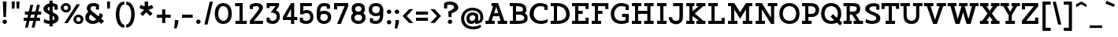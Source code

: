 SplineFontDB: 3.0
FontName: Agypta
FullName: Agypta
FamilyName: Agypta
Weight: Regular
Copyright: Created by Guillaume Ayoub with FontForge 2.0 (http://fontforge.sf.net)
UComments: "2013-7-28: Created." 
Version: 001.000
ItalicAngle: 0
UnderlinePosition: -100
UnderlineWidth: 50
Ascent: 750
Descent: 250
LayerCount: 2
Layer: 0 0 "Arri+AOgA-re"  1
Layer: 1 0 "Avant"  0
XUID: [1021 779 1303216649 2718556]
FSType: 8
OS2Version: 0
OS2_WeightWidthSlopeOnly: 0
OS2_UseTypoMetrics: 1
CreationTime: 1375026792
ModificationTime: 1409393374
PfmFamily: 17
TTFWeight: 500
TTFWidth: 5
LineGap: 90
VLineGap: 0
OS2TypoAscent: 0
OS2TypoAOffset: 1
OS2TypoDescent: 0
OS2TypoDOffset: 1
OS2TypoLinegap: 90
OS2WinAscent: 0
OS2WinAOffset: 1
OS2WinDescent: 0
OS2WinDOffset: 1
HheadAscent: 0
HheadAOffset: 1
HheadDescent: 0
HheadDOffset: 1
OS2Vendor: 'PfEd'
Lookup: 258 0 0 "kerning"  {"kerning" [150,20,0] } ['kern' ('DFLT' <'dflt' > 'latn' <'dflt' > ) ]
MarkAttachClasses: 1
DEI: 91125
KernClass2: 14 14 "kerning" 
 18 A L R comma period
 3 D O
 5 F P T
 3 H M
 3 N U
 37 V W Y quotesingle quotedbl quoteright
 5 a l u
 9 b e o p S
 3 d i
 1 f
 5 h m n
 1 q
 7 r v w y
 16 A J comma period
 7 C G O Q
 1 T
 37 V W Y quotesingle quotedbl quoteright
 1 a
 1 b
 11 c d e g o q
 9 h k l M N
 1 i
 5 m n r
 1 t
 1 u
 5 v w y
 0 {} 0 {} 0 {} 0 {} 0 {} 0 {} 0 {} 0 {} 0 {} 0 {} 0 {} 0 {} 0 {} 0 {} 0 {} 0 {} -40 {} -80 {} -90 {} 0 {} -20 {} 0 {} 0 {} 0 {} 0 {} -40 {} -80 {} -100 {} 0 {} -20 {} 20 {} 0 {} -20 {} 0 {} 0 {} 20 {} -40 {} -20 {} 0 {} 0 {} 0 {} 0 {} 0 {} -110 {} -10 {} 0 {} 0 {} -30 {} 0 {} -60 {} 0 {} 0 {} 0 {} 0 {} 0 {} 0 {} 0 {} 0 {} -20 {} 0 {} 0 {} 0 {} 0 {} -20 {} 0 {} 0 {} 0 {} -20 {} -40 {} -40 {} 0 {} -40 {} -20 {} 0 {} 0 {} -50 {} 0 {} -50 {} 0 {} -10 {} -20 {} 0 {} -40 {} -40 {} 0 {} -100 {} -50 {} 0 {} 0 {} -60 {} 0 {} -70 {} 0 {} 0 {} -40 {} 0 {} -80 {} -40 {} 0 {} 0 {} -20 {} -40 {} -40 {} 0 {} -30 {} 0 {} 0 {} 0 {} -10 {} -30 {} -40 {} -60 {} 0 {} 0 {} 0 {} -20 {} -40 {} 0 {} -20 {} 20 {} -20 {} -20 {} -10 {} 0 {} 0 {} -10 {} 0 {} 0 {} -30 {} -40 {} -70 {} 0 {} -30 {} -20 {} 0 {} 0 {} -10 {} -30 {} -50 {} -70 {} 0 {} 0 {} -30 {} 20 {} 20 {} 0 {} 30 {} 0 {} 0 {} 0 {} -20 {} 0 {} 0 {} 0 {} 0 {} 0 {} -20 {} -80 {} -50 {} 0 {} -20 {} -20 {} 0 {} -10 {} -10 {} -30 {} -80 {} -50 {} 0 {} 0 {} -20 {} -50 {} -80 {} -40 {} -40 {} -20 {} -60 {} -40 {} -40 {} -50 {} -70 {} -40 {} 0 {} -100 {} 0 {} 0 {} 0 {} 0 {} 0 {} -10 {} -30 {} 0 {} 0 {} 0 {} 0 {} 0 {}
LangName: 1033 
Encoding: UnicodeFull
UnicodeInterp: none
NameList: Adobe Glyph List
DisplaySize: -36
AntiAlias: 1
FitToEm: 1
WinInfo: 36 6 18
BeginPrivate: 1
BlueValues 41 [-210 -200 -10 0 500 510 650 660 700 710]
EndPrivate
BeginChars: 1114112 99

StartChar: H
Encoding: 72 72 0
Width: 790
VWidth: 0
Flags: W
HStem: 0 100<50 150 250 350 440 540 640 740> 300 100<250 540> 550 100<50 150 250 350 440 540 640 740>
VStem: 50 300<0 100 550 650> 150 100<100 300 400 550> 440 300<0 100 550 650> 540 100<100 300 400 550>
LayerCount: 2
Fore
SplineSet
50 650 m 25xf0
 350 650 l 25
 350 550 l 25xf0
 250 550 l 25
 250 400 l 25
 540 400 l 25
 540 550 l 25xea
 440 550 l 25
 440 650 l 25
 740 650 l 25
 740 550 l 25xe4
 640 550 l 25
 640 100 l 25xe2
 740 100 l 25
 740 0 l 25
 440 0 l 25
 440 100 l 25xe4
 540 100 l 25
 540 300 l 25
 250 300 l 25
 250 100 l 25xea
 350 100 l 25
 350 0 l 25
 50 0 l 25
 50 100 l 25xf0
 150 100 l 25
 150 550 l 25xe8
 50 550 l 25
 50 650 l 25xf0
EndSplineSet
EndChar

StartChar: I
Encoding: 73 73 1
Width: 400
VWidth: 0
Flags: W
HStem: 0 100<50 150 250 350> 550 100<50 150 250 350>
VStem: 50 300<0 100 550 650>
LayerCount: 2
Fore
SplineSet
250 100 m 25
 350 100 l 25
 350 0 l 25
 50 0 l 25
 50 100 l 25
 150 100 l 25
 150 550 l 25
 50 550 l 25
 50 650 l 25
 350 650 l 25
 350 550 l 25
 250 550 l 25
 250 100 l 25
EndSplineSet
EndChar

StartChar: L
Encoding: 76 76 2
Width: 620
VWidth: 0
Flags: W
HStem: 0 100<50 150 250 470> 550 100<50 150 250 350>
VStem: 150 100<100 550> 470 100<100 190>
LayerCount: 2
Fore
SplineSet
470 190 m 1
 570 190 l 9
 570 0 l 25
 50 0 l 25
 50 100 l 25
 150 100 l 25
 150 550 l 25
 50 550 l 25
 50 650 l 25
 350 650 l 25
 350 550 l 25
 250 550 l 25
 250 100 l 17
 470 100 l 1
 470 190 l 1
EndSplineSet
EndChar

StartChar: E
Encoding: 69 69 3
Width: 630
VWidth: 0
Flags: W
HStem: 0 100<50 150 250 480> 300 100<250 390> 550 100<50 150 250 480>
VStem: 150 100<100 300 400 550> 480 100<100 190 460 550>
LayerCount: 2
Fore
SplineSet
50 650 m 1
 580 650 l 1
 580 460 l 1
 480 460 l 1
 480 550 l 1
 250 550 l 1
 250 400 l 1
 390 400 l 5
 390 300 l 1
 250 300 l 1
 250 100 l 1
 480 100 l 1
 480 190 l 1
 580 190 l 1
 580 0 l 1
 50 0 l 1
 50 100 l 1
 150 100 l 1
 150 550 l 1
 50 550 l 1
 50 650 l 1
EndSplineSet
EndChar

StartChar: F
Encoding: 70 70 4
Width: 630
VWidth: 0
Flags: W
HStem: 0 100<50 150 250 350> 300 100<250 390> 550 100<50 150 250 480>
VStem: 150 100<100 300 400 550> 480 100<458 550>
LayerCount: 2
Fore
SplineSet
350 0 m 1
 50 0 l 1
 50 100 l 1
 150 100 l 1
 150 550 l 1
 50 550 l 1
 50 650 l 1
 580 648 l 1
 580 458 l 1
 480 458 l 1
 480 550 l 5
 250 550 l 1
 250 400 l 1
 390 400 l 1
 390 300 l 1
 250 300 l 1
 250 100 l 1
 350 100 l 1
 350 0 l 1
EndSplineSet
EndChar

StartChar: J
Encoding: 74 74 5
Width: 520
VWidth: 0
Flags: W
HStem: -10 110<165.756 327.276> 550 100<159 360>
VStem: 20 110<138.167 210> 360 110<131.244 550>
LayerCount: 2
Fore
SplineSet
470 200 m 18
 470 66.001 360 -10 250 -10 c 3
 168.416 -10 20 38 20 210 c 9
 130 210 l 17
 130 104 211 100 250 100 c 3
 313 100 360 124 360 200 c 10
 360 550 l 25
 159 550 l 25
 159 650 l 25
 470 650 l 25
 470 200 l 18
EndSplineSet
EndChar

StartChar: a
Encoding: 97 97 6
Width: 595
VWidth: 0
Flags: W
HStem: -10 95<150.335 286.668> 0 100<465 565> 420 90<175.34 342.789>
VStem: 40 100<96.2677 168.204> 60 100<320 401.413> 370 95<139.628 250 334.688 394.66>
LayerCount: 2
Fore
SplineSet
370 250 m 21xb4
 286 204 140 196.008 140 136 c 7
 140 111.917 159.943 85 195 85 c 7
 262.357 85 343 131 370 155 c 13
 370 250 l 21xb4
60 320 m 29xac
 60 422 l 22
 60 476 174.783 510 260 510 c 31
 359.066 510 465 494 465 360 c 14
 465 100 l 29
 565 100 l 29
 565 0 l 29
 370 0 l 29x6c
 370 50 l 21
 269 -9 231.074 -10 170 -10 c 7
 98.9932 -10 40 48.2002 40 130 c 7xb4
 40 294 370 299 370 360 c 7
 370 398 308.867 420 260 420 c 23
 212.051 420 160 397.047 160 382 c 14
 160 320 l 29
 60 320 l 29xac
EndSplineSet
EndChar

StartChar: dotlessi
Encoding: 305 305 7
Width: 380
VWidth: 0
Flags: W
HStem: 0 100<50 150 250 350> 400 100<50 150>
VStem: 150 100<100 400>
LayerCount: 2
Fore
SplineSet
250 100 m 25
 350 100 l 25
 350 0 l 25
 50 0 l 25
 50 100 l 25
 150 100 l 25
 150 400 l 25
 50 400 l 25
 50 500 l 25
 250 500 l 25
 250 100 l 25
EndSplineSet
EndChar

StartChar: uni0237
Encoding: 567 567 8
Width: 300
VWidth: 0
Flags: W
HStem: -210 100<-10 110.538> 400 100<50 150>
VStem: 150 100<-73.5952 400>
LayerCount: 2
Fore
SplineSet
250 0 m 18
 250 -146 228.008 -210 -24 -210 c 4
 -10 -110 l 0
 126 -110 150 -80 150 0 c 10
 150 400 l 25
 50 400 l 25
 50 500 l 25
 250 500 l 25
 250 0 l 18
EndSplineSet
EndChar

StartChar: l
Encoding: 108 108 9
Width: 380
VWidth: 0
Flags: W
HStem: 0 100<50 150 250 350> 600 100<50 150>
VStem: 150 100<100 600>
LayerCount: 2
Fore
SplineSet
250 100 m 25
 350 100 l 25
 350 0 l 25
 50 0 l 25
 50 100 l 25
 150 100 l 25
 150 600 l 25
 50 600 l 25
 50 700 l 25
 250 700 l 25
 250 100 l 25
EndSplineSet
EndChar

StartChar: p
Encoding: 112 112 10
Width: 650
VWidth: 0
Flags: W
HStem: -200 100<40 140 240 340> -10 100<278.832 453.612> 400 100<40 140> 410 100<323.166 453.352>
VStem: 140 100<-100 30 118.215 325.924> 500 110<144.713 355.287>
LayerCount: 2
Fore
SplineSet
240 130 m 5xdc
 240 130 297.824 90 400 90 c 7
 473.585 90 500 176.415 500 250 c 31
 500 323.585 473.585 410 400 410 c 31
 311.753 410 240 330 240 250 c 6
 240 130 l 5xdc
240 30 m 5
 240 -100 l 13
 340 -100 l 29
 340 -200 l 29
 40 -200 l 29
 40 -100 l 29
 140 -100 l 29
 140 400 l 29
 40 400 l 29
 40 500 l 29
 240 500 l 21
 240 400 l 5xec
 256 458 331.031 510 410 510 c 7
 550.014 510 610 377.93 610 250 c 31
 610 122.07 552.014 -10 410 -10 c 7
 299.927 -10 240 30 240 30 c 5
EndSplineSet
EndChar

StartChar: period
Encoding: 46 46 11
Width: 240
VWidth: 0
Flags: W
HStem: 0 140<69.3479 170.652>
VStem: 50 140<19.3479 120.652>
LayerCount: 2
Fore
SplineSet
120 140 m 31
 158.608 140 190 108.608 190 70 c 31
 190 31.3916 158.608 0 120 0 c 31
 81.3916 0 50 31.3916 50 70 c 31
 50 108.608 81.3916 140 120 140 c 31
EndSplineSet
EndChar

StartChar: i
Encoding: 105 105 12
Width: 380
VWidth: 0
Flags: W
HStem: 0 100<50 150 250 350> 400 100<50 150> 580 140<129.348 230.652>
VStem: 110 140<599.348 700.652> 150 100<100 400>
LayerCount: 2
Fore
Refer: 11 46 N 1 0 0 1 60 580 2
Refer: 7 305 N 1 0 0 1 0 0 3
EndChar

StartChar: j
Encoding: 106 106 13
Width: 300
VWidth: 0
HStem: -210 100<-10 110.538> 400 100<50 150> 580 140<129.348 230.652>
VStem: 110 140<599.348 700.652> 150 100<-73.5952 400>
LayerCount: 2
Fore
Refer: 11 46 S 1 0 0 1 60 580 2
Refer: 8 567 N 1 0 0 1 0 0 3
EndChar

StartChar: b
Encoding: 98 98 14
Width: 620
VWidth: 0
Flags: W
HStem: -10 100<212.135 421.603> 410 100<293.166 423.352> 600 100<10 110>
VStem: 110 100<102.78 325.924 400 600> 470 110<140.805 355.287>
LayerCount: 2
Fore
SplineSet
210 110 m 1
 210 110 247.824 90 350 90 c 3
 455.005 90 470 172 470 250 c 27
 470 323.585 443.585 410 370 410 c 27
 281.753 410 210 330 210 250 c 2
 210 110 l 1
110 40 m 9
 110 600 l 25
 10 600 l 25
 10 700 l 25
 210 700 l 17
 210 400 l 1
 226 458 301.031 510 380 510 c 3
 520.014 510 580 377.93 580 250 c 27
 580 114.619 531.276 -10 350 -10 c 3
 213.875 -10 110 40 110 40 c 9
EndSplineSet
EndChar

StartChar: o
Encoding: 111 111 15
Width: 580
VWidth: 0
Flags: W
HStem: -10 100<213.153 368.067> 410 100<211.267 372.014>
VStem: 30 110<167.489 335.764> 440 110<165.85 338.766>
LayerCount: 2
Fore
SplineSet
290 410 m 3
 191.816 410 140 335.533 140 250 c 27
 140 164.467 201.978 90 290 90 c 3
 386.021 90 440 164.467 440 250 c 27
 440 335.533 392.02 410 290 410 c 3
290 -10 m 3
 147.986 -10 30 106.599 30 250 c 27
 30 393.401 149.986 510 290 510 c 3
 427.014 510 550 393.401 550 250 c 27
 550 106.599 429.014 -10 290 -10 c 3
EndSplineSet
EndChar

StartChar: r
Encoding: 114 114 16
Width: 540
VWidth: 0
Flags: WO
HStem: 0 100<50 150 260 350> 395 115<323.455 456.613> 400 100<50 150>
VStem: 150 110<100 317.552>
LayerCount: 2
Fore
SplineSet
470 360 m 1xd0
 458 374 437.605 395 380 395 c 3xd0
 304.275 395 260 300 260 220 c 2
 260 100 l 9
 350 100 l 25
 350 0 l 25
 50 0 l 25
 50 100 l 25
 150 100 l 25
 150 400 l 25
 50 400 l 25
 50 500 l 25
 250 500 l 17
 250 400 l 1xb0
 266 458 311.031 510 390 510 c 3
 432.512 510 463 504 500 470 c 1
 470 360 l 1xd0
EndSplineSet
EndChar

StartChar: e
Encoding: 101 101 17
Width: 540
VWidth: 0
Flags: W
HStem: -10 100<193.599 415.397> 230 90<147.312 383.55> 410 100<201.001 336.884>
VStem: 30 101.139<148.931 230>
LayerCount: 2
Fore
SplineSet
131.139 230 m 1
 132 140 188.979 90 280 90 c 3
 405.536 90 463 132.5 480 150 c 1
 480 50 l 1
 464.5 33 412.565 -10 290 -10 c 3
 113.999 -10 30 106.599 30 250 c 3
 30 393.401 129.986 510 270 510 c 3
 407.014 510 500 403.333 500 230 c 1
 131.139 230 l 1
383.55 320 m 1
 361.696 367.138 337.771 410 270 410 c 3
 204.776 410 170.015 367.138 147.312 320 c 1
 383.55 320 l 1
EndSplineSet
EndChar

StartChar: n
Encoding: 110 110 18
Width: 730
VWidth: 0
Flags: W
HStem: 0 100<40 140 250 340 400 490 600 700> 400 100<40 140> 410 100<319.791 446.498>
VStem: 140 110<100 318.638> 490 110<100 363.609>
LayerCount: 2
Fore
SplineSet
600 100 m 9xb8
 700 100 l 25
 700 0 l 25
 400 0 l 25
 400 100 l 25
 490 100 l 25
 490 250 l 2
 490 365 455.725 410 380 410 c 27xb8
 283.677 410 250 280 250 200 c 2
 250 100 l 9
 340 100 l 25
 340 0 l 25
 40 0 l 25
 40 100 l 25
 140 100 l 25
 140 400 l 25
 40 400 l 25
 40 500 l 25
 240 500 l 17
 240 400 l 1xd8
 256 458 311.031 510 390 510 c 3
 530.014 510 600 423 600 250 c 10
 600 100 l 9xb8
EndSplineSet
EndChar

StartChar: h
Encoding: 104 104 19
Width: 720
VWidth: 0
Flags: W
HStem: 0 100<50 150 250 340 400 490 590 690> 410 100<314.72 448.964> 600 100<50 150>
VStem: 150 100<100 338.982 400 600> 490 100<100 363.609>
LayerCount: 2
Fore
SplineSet
590 100 m 9
 690 100 l 25
 690 0 l 25
 400 0 l 25
 400 100 l 25
 490 100 l 25
 490 250 l 2
 490 365 455.725 410 380 410 c 27
 299.6 410 250 330 250 250 c 2
 250 100 l 9
 340 100 l 25
 340 0 l 25
 50 0 l 25
 50 100 l 25
 150 100 l 25
 150 600 l 25
 50 600 l 25
 50 700 l 25
 250 700 l 17
 250 400 l 1
 266 458 311.031 510 390 510 c 3
 530.014 510 590 423 590 250 c 10
 590 100 l 9
EndSplineSet
EndChar

StartChar: M
Encoding: 77 77 20
Width: 870
VWidth: 0
Flags: MW
HStem: 0 100<50 150 250 350 520 620 720 820> 550 100<50 150 720 820>
VStem: 150 100<100 451> 620 100<100 451>
DStem2: 250 650 250 451 0.540462 -0.841368<167.432 341.212> 435 363.293 435 163 0.540462 0.841368<0 173.779>
LayerCount: 2
Fore
SplineSet
435 163 m 5
 250 451 l 1
 250 100 l 1
 350 100 l 1
 350 0 l 1
 50 0 l 1
 50 100 l 1
 150 100 l 1
 150 550 l 1
 50 550 l 1
 50 650 l 1
 250 650 l 1
 435 363.293 l 5
 620 650 l 5
 820 650 l 1
 820 550 l 1
 720 550 l 1
 720 100 l 1
 820 100 l 1
 820 0 l 1
 520 0 l 1
 520 100 l 1
 620 100 l 1
 620 451 l 5
 435 163 l 5
EndSplineSet
EndChar

StartChar: D
Encoding: 68 68 21
Width: 680
VWidth: 0
Flags: W
HStem: 0 100<50 150 250 397.573> 560 100<50 150 250 380.398>
VStem: 150 100<100 560> 540 110<213.104 411.973>
LayerCount: 2
Fore
SplineSet
540 300 m 3
 540 493 394.031 560 250 560 c 0
 250 100 l 3
 390.004 100 540 142.961 540 300 c 3
250 0 m 2
 50 0 l 1
 50 100 l 1
 150 100 l 1
 150 560 l 1
 50 560 l 1
 50 660 l 1
 250 660 l 2
 530 660 650 497.01 650 300 c 3
 650 141.972 548 2.6052e-05 250 0 c 2
EndSplineSet
EndChar

StartChar: f
Encoding: 102 102 22
Width: 465
VWidth: 0
Flags: W
HStem: 0 100<50 150 250 350> 340 100<50 150 250 400> 610 100<270.427 434.26>
VStem: 150 100<100 340 440 591.85>
LayerCount: 2
Fore
SplineSet
250 500 m 2
 250 440 l 5
 400 440 l 5
 400 340 l 5
 250 340 l 5
 250 100 l 1
 350 100 l 1
 350 0 l 1
 50 0 l 1
 50 100 l 1
 150 100 l 1
 150 340 l 5
 50 340 l 5
 50 440 l 5
 150 440 l 5
 150 500 l 2
 150 679.5 228.707 710 330 710 c 3
 377.523 710 422.5 697.5 450 680 c 1
 450 580 l 1
 415.5 599.5 387.605 610 330 610 c 3
 271.606 610 250 586.5 250 500 c 2
EndSplineSet
EndChar

StartChar: c
Encoding: 99 99 23
Width: 550
VWidth: 0
Flags: W
HStem: -10 95<230.442 437.97> 415 95<230.442 398.138>
VStem: 30 110<171.958 328.227> 400 100<300 408.547>
LayerCount: 2
Fore
SplineSet
400 299.995 m 1
 400 402.995 l 1
 374.161 411.049 344.329 415 310 415 c 3
 221.978 415 140 342.394 140 250 c 27
 140 157.606 221.978 85 310 85 c 3
 403.001 85 452 104 500 150 c 1
 500 50 l 1
 476 25.333 429.012 -10 310 -10 c 3
 133.999 -10 30 107.599 30 250 c 3
 30 393.401 133.999 510 310 510 c 3
 429.012 510 472 473 500 446 c 1
 500 300 l 1
 400 299.995 l 1
EndSplineSet
EndChar

StartChar: u
Encoding: 117 117 24
Width: 680
VWidth: 0
Flags: W
HStem: -10 100<256.001 385.334> 0 100<550 650> 400 100<20 120 350 450>
VStem: 120 100<130.363 400> 450 100<161.018 400>
LayerCount: 2
Fore
SplineSet
120 400 m 9xb8
 20 400 l 25
 20 500 l 25
 220 500 l 25
 220 250 l 2
 220 135 246 90 320 90 c 27xb8
 400 90 450 170 450 250 c 2
 450 400 l 9
 350 400 l 25
 350 500 l 25
 550 500 l 25
 550 100 l 25
 650 100 l 25
 650 0 l 25
 450 0 l 17x78
 450 80 l 1
 426 24 388.969 -10 310 -10 c 3
 169.986 -10 120 77 120 250 c 10
 120 400 l 9xb8
EndSplineSet
EndChar

StartChar: T
Encoding: 84 84 25
Width: 600
VWidth: 0
Flags: W
HStem: 0 100<150 250 350 450> 460 190<20 120 480 580> 550 100<120 250 350 480>
VStem: 20 100<460 550> 250 100<100 550> 480 100<460 550>
CounterMasks: 1 1c
LayerCount: 2
Fore
SplineSet
580 650 m 25xdc
 580 460 l 17
 480 460 l 1xdc
 480 550 l 1
 350 550 l 9
 350 100 l 25
 450 100 l 25
 450 0 l 25
 150 0 l 25
 150 100 l 25
 250 100 l 25
 250 550 l 17
 120 550 l 1xbc
 120 460 l 1
 20 460 l 9
 20 650 l 25
 580 650 l 25xdc
EndSplineSet
EndChar

StartChar: N
Encoding: 78 78 26
Width: 790
VWidth: 0
Flags: MW
HStem: 0 100<50 150 250 350> 550 100<50 150 440 540 640 740>
VStem: 150 100<100 451> 540 100<200 550>
DStem2: 250 650 250 451 0.540852 -0.841118<167.382 535.35>
LayerCount: 2
Fore
SplineSet
250 650 m 29
 540 200 l 29
 540 550 l 25
 440 550 l 25
 440 650 l 25
 740 650 l 25
 740 550 l 25
 640 550 l 25
 640 0 l 25
 540 0 l 29
 250 451 l 29
 250 100 l 25
 350 100 l 25
 350 0 l 25
 50 0 l 25
 50 100 l 25
 150 100 l 25
 150 550 l 25
 50 550 l 25
 50 650 l 25
 250 650 l 29
EndSplineSet
EndChar

StartChar: g
Encoding: 103 103 27
Width: 580
VWidth: 0
Flags: W
HStem: -210 100<124.693 376> -10 100<184.25 335.718> 410 100<202.586 367.721>
VStem: 40 100<138.243 339.85> 420 100<-64.1484 80 174.076 362.345>
LayerCount: 2
Fore
SplineSet
420 0 m 10
 420 80 l 1
 396 24 328.969 -10 250 -10 c 3
 109.986 -10 40 67 40 240 c 3
 40 375.83 115.951 510 280 510 c 3
 346.06 510 466 492 520 390 c 1
 520 0 l 2
 520 -192 348.969 -210 280 -210 c 3
 179.986 -210 116 -188 70 -170 c 9
 70 -70 l 1
 128 -98 234.968 -110.057 290 -110 c 3
 358.247 -110 420 -80 420 0 c 10
140 240 m 3
 140 124.999 185.083 90 260 90 c 3
 348.247 90 420 170 420 250 c 2
 420 335 l 1
 384 390 344.394 410 280 410 c 3
 184 410 140 338.02 140 240 c 3
EndSplineSet
EndChar

StartChar: d
Encoding: 100 100 28
Width: 650
VWidth: 0
Flags: W
HStem: -10 100<184.25 335.718> 0 100<520 620> 410 100<197.968 360.472> 600 100<320 420>
VStem: 40 100<138.243 344.447> 420 100<174.076 360.334 457 600>
LayerCount: 2
Fore
SplineSet
140 240 m 3xbc
 140 124.999 185.083 90 260 90 c 3
 348.247 90 420 170 420 250 c 2
 420 335 l 1
 384 390 324.394 410 260 410 c 3
 183.438 410 140 338.02 140 240 c 3xbc
420 457 m 1
 420 600 l 1
 320 600 l 1
 320 700 l 1
 520 700 l 1
 520 100 l 1
 620 100 l 1
 620 0 l 1
 420 0 l 1x7c
 420 80 l 1
 396 24 328.969 -10 250 -10 c 3
 109.986 -10 40 67 40 240 c 3
 40 375.83 124.17 510 260 510 c 3
 326.06 510 370 505 420 457 c 1
EndSplineSet
EndChar

StartChar: q
Encoding: 113 113 29
Width: 630
VWidth: 0
Flags: W
HStem: -200 100<320 420 520 620> -10 100<184.25 335.718> 410 100<202.586 367.721>
VStem: 40 100<138.243 339.85> 420 100<-100 80 174.076 362.345>
LayerCount: 2
Fore
SplineSet
140 240 m 3
 140 124.999 185.083 90 260 90 c 3
 348.247 90 420 170 420 250 c 2
 420 335 l 1
 384 390 344.394 410 280 410 c 3
 184 410 140 338.02 140 240 c 3
520 390 m 1
 520 -100 l 5
 620 -100 l 1
 620 -200 l 9
 320 -200 l 25
 320 -100 l 25
 420 -100 l 25
 420 80 l 1
 396 24 328.969 -10 250 -10 c 3
 109.986 -10 40 67 40 240 c 3
 40 375.83 115.951 510 280 510 c 3
 346.06 510 466 492 520 390 c 1
EndSplineSet
EndChar

StartChar: U
Encoding: 85 85 30
Width: 740
VWidth: 0
Flags: W
HStem: -10 100<293.086 451.784> 550 100<20 120 220 320 420 520 620 720>
VStem: 120 100<161.932 550> 520 100<161.393 550>
LayerCount: 2
Fore
SplineSet
720 650 m 9
 720 550 l 25
 620 550 l 25
 620 250 l 18
 620 76 528.202 -10 370 -10 c 3
 211.987 -10 120 77 120 250 c 10
 120 550 l 9
 20 550 l 25
 20 650 l 17
 320 650 l 9
 320 550 l 25
 220 550 l 25
 220 250 l 2
 220 135 299.743 90 370 90 c 3
 448.025 90 520 136 520 250 c 2
 520 550 l 9
 420 550 l 25
 420 650 l 17
 720 650 l 9
EndSplineSet
EndChar

StartChar: P
Encoding: 80 80 31
Width: 630
VWidth: 0
Flags: W
HStem: 0 100<50 150 250 350> 220 100<250 433.961> 560 100<50 150 250 417.369>
VStem: 150 100<100 220 320 560> 480 110<365.857 506.49>
LayerCount: 2
Fore
SplineSet
250 560 m 1
 250 320 l 1
 350 320 l 2
 444 320 480 371.002 480 440 c 27
 480 524.37 414 560 300 560 c 2
 250 560 l 1
300 660 m 18
 544 660 590 547.671 590 440 c 3
 590 312.07 502.014 220 360 220 c 2
 250 220 l 1
 250 100 l 9
 350 100 l 25
 350 0 l 25
 50 0 l 25
 50 100 l 25
 150 100 l 25
 150 560 l 25
 50 560 l 25
 50 660 l 25
 300 660 l 18
EndSplineSet
EndChar

StartChar: z
Encoding: 122 122 32
Width: 540
VWidth: 0
Flags: MW
HStem: 0 100<190 390> 400 100<150 350>
VStem: 50 100<300 400> 390 100<100 200>
DStem2: 50 100 190 100 0.707107 0.707107<98.9949 424.264>
LayerCount: 2
Fore
SplineSet
390 200 m 1
 490 200 l 9
 490 0 l 25
 50 0 l 25
 50 100 l 29
 350 400 l 21
 150 400 l 1
 150 300 l 1
 50 300 l 9
 50 500 l 25
 490 500 l 25
 490 400 l 29
 190 100 l 21
 390 100 l 1
 390 200 l 1
EndSplineSet
EndChar

StartChar: m
Encoding: 109 109 33
Width: 1040
VWidth: 0
Flags: W
HStem: 0 100<40 140 250 330 390 470 580 660 720 800 910 1010> 400 100<40 140> 410 100<313.498 434.605 643.112 764.177>
VStem: 140 110<100 320.187> 470 110<100 319.646> 800 110<100 369.637>
CounterMasks: 1 1c
LayerCount: 2
Fore
SplineSet
580 150 m 10xbc
 580 100 l 9
 660 100 l 25
 660 0 l 25
 390 0 l 25
 390 100 l 25
 470 100 l 25
 470 250 l 2
 470 365 443.585 410 370 410 c 27xbc
 258.321 410 250 230 250 150 c 2
 250 100 l 9
 330 100 l 25
 330 0 l 25
 40 0 l 25
 40 100 l 25
 140 100 l 25
 140 400 l 25
 40 400 l 25
 40 500 l 25
 240 500 l 17
 240 400 l 1xdc
 256 458 301.031 510 380 510 c 3
 481.475 510 527 461 555 370 c 1
 571 428 631.031 510 710 510 c 3
 850.014 510 910 423 910 250 c 10
 910 100 l 9
 1010 100 l 25
 1010 0 l 25
 720 0 l 25
 720 100 l 25
 800 100 l 25
 800 250 l 2
 800 365 773.585 410 700 410 c 27
 588.321 410 580 230 580 150 c 10xbc
EndSplineSet
EndChar

StartChar: Z
Encoding: 90 90 34
Width: 620
VWidth: 0
Flags: MW
HStem: 0 100<190 470> 550 100<150 430>
VStem: 50 100<450 550> 470 100<100 200>
DStem2: 50 100 190 100 0.645181 0.76403<90.3253 588.982>
LayerCount: 2
Fore
SplineSet
470 200 m 1
 570 200 l 9
 570 0 l 25
 50 0 l 25
 50 100 l 29
 430 550 l 21
 150 550 l 1
 150 450 l 1
 50 450 l 9
 50 650 l 25
 570 650 l 25
 570 550 l 29
 190 100 l 21
 470 100 l 1
 470 200 l 1
EndSplineSet
EndChar

StartChar: space
Encoding: 32 32 35
Width: 350
VWidth: 0
Flags: W
LayerCount: 2
EndChar

StartChar: s
Encoding: 115 115 36
Width: 530
VWidth: 0
Flags: W
HStem: -10 100<118.455 364.856> 415 95<179.478 367.752>
VStem: 40 120<313.148 394.633> 370 120<99.9565 168.174> 370 100<330 404.418>
LayerCount: 2
Fore
SplineSet
60 140 m 17xf0
 98 113 167.864 90 260 90 c 3
 348.022 90 370 101.929 370 130 c 3xf0
 370 160.017 353 177 270 190 c 0
 130.293 211.882 40 243 40 350 c 3
 40 438 103.999 510 280 510 c 3
 373.021 510 442 473 470 446 c 1
 470 330 l 1
 370 329.995 l 1
 370 397.995 l 1xe8
 344.161 406.049 314.329 415 280 415 c 3
 191.978 415 160 393.417 160 350 c 3
 160 307.988 196 305 270 290 c 0
 339.585 275.895 490 258 490 130 c 3
 490 47.9941 436.001 -10 260 -10 c 3
 190 -10 98 8 60 40 c 9
 60 140 l 17xf0
EndSplineSet
EndChar

StartChar: A
Encoding: 65 65 37
Width: 740
VWidth: 0
Flags: MW
HStem: 0 100<30 120 230 320 420 510 630 720> 230 100<305 435> 550 100<220 274>
DStem2: 120 100 230 100 0.323787 0.94613<35.6165 172.212 277.51 277.51>
LayerCount: 2
Fore
SplineSet
430 650 m 1
 630 100 l 1
 720 100 l 1
 720 0 l 1
 420 0 l 1
 420 100 l 1
 510 100 l 1
 468 230 l 1
 272 230 l 1
 257 185 242.9 139.622 230 100 c 1
 320 100 l 1
 320 0 l 1
 30 0 l 1
 30 100 l 1
 120 100 l 1
 274 550 l 1
 220 550 l 1
 220 650 l 1
 430 650 l 1
305 330 m 1
 435 330 l 1
 370 530 l 1
 305 330 l 1
EndSplineSet
EndChar

StartChar: t
Encoding: 116 116 38
Width: 460
VWidth: 0
Flags: WO
HStem: -10 100<247.91 398.73> 400 100<20 120 220 410> 630 20G<120 220>
VStem: 120 100<122.158 400 500 650>
LayerCount: 2
Fore
SplineSet
430 24 m 17
 386 4 326 -10 285 -10 c 3
 165 -10 120 56.9142 120 200 c 2
 120 400 l 9
 20 400 l 25
 20 500 l 25
 120 500 l 25
 120 650 l 25
 220 650 l 1
 220 500 l 1
 410 500 l 1
 410 400 l 1
 220 400 l 1
 220 200 l 2
 220 131.163 244 90 310 90 c 3
 341 90 384 104 430 125 c 9
 430 24 l 17
EndSplineSet
EndChar

StartChar: colon
Encoding: 58 58 39
Width: 240
VWidth: 0
Flags: HW
HStem: -10 130<75.11 164.89> 320 130<75.11 164.89>
VStem: 60 120<5.2949 104.705 335.295 434.705>
LayerCount: 2
Fore
Refer: 11 46 N 1 0 0 1 0 320 2
Refer: 11 46 S 1 0 0 1 0 -10 2
EndChar

StartChar: O
Encoding: 79 79 40
Width: 700
VWidth: 0
Flags: W
HStem: -10 100<257.525 446.879> 560 100<259.681 444.015>
VStem: 30 110<213.232 433.185> 560 110<208.482 431.637>
LayerCount: 2
Fore
SplineSet
350 560 m 3
 251.816 560 140 494.103 140 320 c 3
 140 175.986 232.996 90 350 90 c 3
 473.329 90 560 171.986 560 320 c 3
 560 490.012 452.02 560 350 560 c 3
350 -10 m 3
 214.63 -10 30 65.9922 30 320 c 3
 30 582.008 209.986 660 350 660 c 3
 487.014 660 670 578 670 320 c 3
 670 57.9922 489.014 -10 350 -10 c 3
EndSplineSet
EndChar

StartChar: v
Encoding: 118 118 41
Width: 680
VWidth: 0
Flags: MW
HStem: 0 21G<281.5 398.5> 400 100<30 120 230 310 370 450 560 650>
DStem2: 230 400 120 400 0.391141 -0.920331<0 291.515> 340 130 390 0 0.391141 0.920331<0 291.515>
LayerCount: 2
Fore
SplineSet
340 130 m 29
 450 400 l 13
 370 400 l 25
 370 500 l 17
 650 500 l 9
 650 400 l 25
 560 400 l 29
 390 0 l 29
 290 0 l 25
 120 400 l 9
 30 400 l 25
 30 500 l 17
 310 500 l 9
 310 400 l 25
 230 400 l 25
 340 130 l 29
EndSplineSet
EndChar

StartChar: V
Encoding: 86 86 42
Width: 740
VWidth: 0
Flags: MW
HStem: 0 21G<302.727 437.273> 550 100<20 110 230 320 420 510 630 720>
DStem2: 230 550 110 550 0.341743 -0.939793<0 442.557> 370 130 430 0 0.341743 0.939793<0 442.557>
LayerCount: 2
Fore
SplineSet
370 130 m 29
 510 550 l 13
 420 550 l 25
 420 650 l 17
 720 650 l 9
 720 550 l 25
 630 550 l 29
 430 0 l 29
 310 0 l 25
 110 550 l 9
 20 550 l 25
 20 650 l 17
 320 650 l 9
 320 550 l 25
 230 550 l 25
 370 130 l 29
EndSplineSet
EndChar

StartChar: Y
Encoding: 89 89 43
Width: 660
VWidth: 0
Flags: MW
HStem: 0 100<180 280 380 480> 550 100<20 110 230 290 370 430 550 640>
VStem: 280 100<100 270>
DStem2: 230 550 110 550 0.518978 -0.854788<0 197.212> 330 380 380 270 0.518978 0.854788<0 197.212>
LayerCount: 2
Fore
SplineSet
280 270 m 25
 110 550 l 9
 20 550 l 25
 20 650 l 17
 290 650 l 9
 290 550 l 25
 230 550 l 25
 330 380 l 29
 430 550 l 13
 370 550 l 25
 370 650 l 17
 640 650 l 9
 640 550 l 25
 550 550 l 29
 380 270 l 29
 380 100 l 25
 480 100 l 25
 480 0 l 25
 180 0 l 25
 180 100 l 25
 280 100 l 25
 280 270 l 25
EndSplineSet
EndChar

StartChar: X
Encoding: 88 88 44
Width: 660
VWidth: 0
Flags: MW
HStem: 0 100<20 90 230 290 370 430 570 640> 550 100<20 90 230 290 370 430 570 640>
VStem: 20 270<0 100 550 650> 370 270<0 100 550 650>
DStem2: 230 550 90 550 0.602833 -0.797867<0 175.974 307.622 479.607> 90 100 230 100 0.602833 0.797867<84.3966 256.381 388.029 564.004>
LayerCount: 2
Fore
SplineSet
400 325 m 25
 570 100 l 25
 640 100 l 25
 640 0 l 17
 370 0 l 9
 370 100 l 25
 430 100 l 17
 330 240 l 29
 230 100 l 29
 290 100 l 25
 290 0 l 17
 20 0 l 9
 20 100 l 25
 90 100 l 21
 260 325 l 29
 90 550 l 9
 20 550 l 25
 20 650 l 17
 290 650 l 9
 290 550 l 25
 230 550 l 25
 330 405 l 25
 430 550 l 9
 370 550 l 25
 370 650 l 17
 640 650 l 9
 640 550 l 25
 570 550 l 25
 400 325 l 25
EndSplineSet
EndChar

StartChar: y
Encoding: 121 121 45
Width: 660
VWidth: 0
Flags: W
HStem: -200 102<105 190> 400 100<25 105 225 295 365 435 545 635>
LayerCount: 2
Fore
SplineSet
105 -200 m 13
 105 -98 l 25
 190 -98 l 25
 276 78 l 25
 105 400 l 9
 25 400 l 25
 25 500 l 17
 295 500 l 9
 295 400 l 25
 225 400 l 25
 328 185 l 25
 435 400 l 9
 365 400 l 25
 365 500 l 17
 635 500 l 9
 635 400 l 25
 545 400 l 25
 245 -200 l 9
 105 -200 l 13
EndSplineSet
EndChar

StartChar: C
Encoding: 67 67 46
Width: 650
VWidth: 0
Flags: W
HStem: -10 100<283.159 523.571> 560 100<275.946 498.85>
VStem: 30 130<209.495 428.747>
LayerCount: 2
Fore
SplineSet
390 -10 m 7
 512.565 -10 584.5 33 600 50 c 1
 600 150 l 1
 583 132.5 505.536 90 380 90 c 4
 277.956 89 160 156.987 160 310 c 3
 160 465.013 247.888 560 360 560 c 3
 443.006 560 474.161 546.049 500 537.995 c 1
 500 439.995 l 1
 600 440 l 1
 600 586 l 1
 572 613 491.095 660 360 660 c 3
 157.998 660 30 493.011 30 310 c 3
 30 115 191.748 -10 390 -10 c 7
EndSplineSet
EndChar

StartChar: R
Encoding: 82 82 47
Width: 700
VWidth: 0
Flags: MW
HStem: 0 100<40 140 240 300 360 440 560 660> 280 100<240 310> 560 100<40 140 240 429.476>
VStem: 140 100<100 280 380 560> 460 110<412.706 535.725>
DStem2: 430 280 310 280 0.585491 -0.810679<0 151.777>
CounterMasks: 1 e0
LayerCount: 2
Fore
SplineSet
240 380 m 1
 240 380 237.824 380 340 380 c 3
 413.585 380 460 411.5 460 470 c 3
 460 540.997 452 560 240 560 c 9
 240 380 l 1
240 660 m 2
 479 660 570 646.993 570 470 c 3
 570 369.99 519 301 430 280 c 5
 560 100 l 5
 660 100 l 1
 660 0 l 1
 360 0 l 1
 360 100 l 1
 440 100 l 5
 310 280 l 5
 240 280 l 1
 240 100 l 1
 300 100 l 1
 300 0 l 1
 40 0 l 1
 40 100 l 1
 140 100 l 1
 140 560 l 1
 40 560 l 1
 40 660 l 1
 240 660 l 2
EndSplineSet
EndChar

StartChar: G
Encoding: 71 71 48
Width: 650
VWidth: 0
Flags: W
HStem: -10 100<263.879 496.888> 220 100<390 500> 560 100<269.826 498.85>
VStem: 30 110<209.565 419.219> 500 100<104.016 220 439.995 544.831>
LayerCount: 2
Fore
SplineSet
600 50 m 1
 576 25.333 491.034 -10 360 -10 c 7
 161.748 -10 30 115 30 310 c 3
 30 493.011 157.998 660 360 660 c 7
 491.095 660 572 613 600 586 c 1
 600 439.995 l 1
 500 439.995 l 1
 500 537.995 l 1
 474.161 546.049 443.006 560 360 560 c 7
 247.888 560 140 465.013 140 310 c 3
 140 156.987 257.956 90 360 90 c 7
 404.424 90 455 96 500 110 c 1
 500 220 l 1
 390 220 l 1
 390 320 l 1
 600 320 l 1
 600 50 l 1
EndSplineSet
EndChar

StartChar: comma
Encoding: 44 44 49
Width: 253
VWidth: 0
Flags: W
HStem: -140 270<73 130>
VStem: 73 110<24.9057 130>
LayerCount: 2
Fore
SplineSet
73 50 m 17
 73 130 l 25
 183 130 l 25
 183 50 l 25
 130 -140 l 25
 50 -140 l 25
 73 50 l 17
EndSplineSet
EndChar

StartChar: K
Encoding: 75 75 50
Width: 700
VWidth: 0
Flags: MW
HStem: 0 100<50 150 250 310 370 450 600 660> 550 100<50 150 250 310 370 450 590 660>
VStem: 50 260<0 100 550 650> 150 100<100 250 395 550> 370 290<0 100 550 650>
DStem2: 250 395 320 325 0.768221 0.640184<8.96258 252.873> 320 325 250 250 0.779509 -0.626391<0 242.274>
LayerCount: 2
Fore
SplineSet
250 395 m 9xd8
 450 550 l 9
 370 550 l 25
 370 650 l 17
 660 650 l 9
 660 550 l 25
 590 550 l 25
 320 325 l 29
 600 100 l 29
 660 100 l 25
 660 0 l 17
 370 0 l 9
 370 100 l 25
 450 100 l 21
 250 250 l 21
 250 100 l 9xd8
 310 100 l 25
 310 0 l 25
 50 0 l 25
 50 100 l 25xe8
 150 100 l 25
 150 550 l 25xd8
 50 550 l 25
 50 650 l 25
 310 650 l 25
 310 550 l 25xe8
 250 550 l 17
 250 395 l 9xd8
EndSplineSet
EndChar

StartChar: S
Encoding: 83 83 51
Width: 550
VWidth: 0
Flags: HMW
HStem: -10 100<133.268 341.497> 560 100<202.31 378.47>
VStem: 30 130<436.418 522.784> 380 130<125.537 224.818> 380 100<450 554.087>
LayerCount: 2
Fore
SplineSet
53 153 m 17xb8
 88 116 194.952 90 260 90 c 3
 348.022 90 380 141.929 380 170 c 3xb8
 380 216.271 355 240 280 270 c 0
 142.859 324.857 30 373 30 480 c 3
 30 568 123.999 660 300 660 c 3
 419.012 660 452 623 480 596 c 1
 480 450 l 1
 380 449.995 l 1
 380 547.995 l 1xb4
 354.161 556.049 334.329 560 300 560 c 3
 211.978 560 160 523.417 160 480 c 3
 160 437.988 207 410 280 380 c 0
 345.671 353.012 510 310.004 510 170 c 3
 510 87.9941 436.001 -10 260 -10 c 3
 140.988 -10 75 14 38 42 c 9
 53 153 l 17xb8
EndSplineSet
EndChar

StartChar: B
Encoding: 66 66 52
Width: 660
VWidth: 0
Flags: W
HStem: 0 100<50 150 250 467.874> 290 100<250 454.68> 560 100<50 150 250 413.424>
VStem: 150 100<100 290 390 560> 470 110<406.61 511.82> 510 110<135.143 243.687>
LayerCount: 2
Fore
SplineSet
250 390 m 1xf8
 350 390 l 2
 423.585 390 470 397.676 470 450 c 27
 470 545.928 383 559 250 560 c 13
 250 390 l 1xf8
523.121 338.07 m 1
 581 317 620 244.025 620 180 c 3xf4
 620 4.98857 418 1.4687e-05 250 0 c 2
 50 0 l 1
 50 100 l 1
 150 100 l 1
 150 560 l 5
 50 560 l 5
 50 660 l 5
 250 660 l 6
 390.014 660 580 646.993 580 450 c 3
 580 398.589 550 346 523.121 338.07 c 1
350 290 m 2
 250 290 l 1
 250 100 l 1
 426 100 510 104 510 190 c 3
 510 263.585 423.585 290 350 290 c 2
EndSplineSet
EndChar

StartChar: zero
Encoding: 48 48 53
Width: 620
VWidth: 0
Flags: W
HStem: -10 100<239.689 386.375> 560 100<239.619 382.477>
VStem: 40 110<200.458 442.445> 470 110<192.051 453.018>
LayerCount: 2
Fore
SplineSet
310 560 m 7
 211.816 560 150 454.093 150 320 c 7
 150 179.996 221.978 90 310 90 c 7
 406.021 90 470 173.969 470 320 c 7
 470 464.031 412.02 560 310 560 c 7
310 -10 m 7
 167.986 -10 40 81.9979 40 320 c 7
 40 558.002 169.986 660 310 660 c 7
 447.014 660 580 566.051 580 320 c 7
 580 79.9813 449.014 -10 310 -10 c 7
EndSplineSet
EndChar

StartChar: one
Encoding: 49 49 54
Width: 480
VWidth: 0
Flags: W
HStem: 0 100<70 200 300 430> 550 100<60 200>
VStem: 200 100<100 550>
LayerCount: 2
Fore
SplineSet
300 100 m 25
 430 100 l 25
 430 0 l 25
 70 0 l 25
 70 100 l 25
 200 100 l 25
 200 550 l 25
 60 550 l 25
 60 650 l 25
 300 650 l 25
 300 100 l 25
EndSplineSet
EndChar

StartChar: exclam
Encoding: 33 33 55
Width: 300
VWidth: 0
Flags: W
HStem: 0 140<99.3479 200.652> 680 20G<90 210>
VStem: 80 140<19.3479 120.652> 90 120<532 700> 110 80<220 388>
LayerCount: 2
Fore
SplineSet
110 220 m 29xc8
 90 700 l 25
 210 700 l 25xd0
 190 220 l 29
 110 220 l 29xc8
EndSplineSet
Refer: 11 46 N 1 0 0 1 30 0 2
EndChar

StartChar: uni00A0
Encoding: 160 160 56
Width: 350
VWidth: 0
Flags: W
LayerCount: 2
Fore
Refer: 35 32 N 1 0 0 1 0 0 2
EndChar

StartChar: hyphen
Encoding: 45 45 57
Width: 440
VWidth: 0
Flags: W
HStem: 200 100<50 390>
LayerCount: 2
Fore
SplineSet
50 200 m 1
 50 300 l 1
 390 300 l 5
 390 200 l 1
 50 200 l 1
EndSplineSet
EndChar

StartChar: w
Encoding: 119 119 58
Width: 980
VWidth: 0
Flags: MW
HStem: 0 21G<281.5 397.727 582.273 708> 400 100<30 120 230 300 370 450 530 620 680 750 860 950>
DStem2: 230 400 120 400 0.371391 -0.928477<0 291.542> 340 130 390 0 0.377297 0.926092<0 175.897> 530 400 490 248.824 0.406138 -0.913812<121.901 295.466> 650 130 710 0 0.351123 0.936329<0 287.921>
LayerCount: 2
Fore
SplineSet
450 400 m 1
 370 400 l 1
 370 500 l 1
 620 500 l 1
 620 400 l 1
 530 400 l 5
 650 130 l 5
 750 400 l 1
 680 400 l 1
 680 500 l 1
 950 500 l 1
 950 400 l 1
 860 400 l 1
 710 0 l 1
 590 0 l 5
 490 248.824 l 5
 390 0 l 1
 280 0 l 1
 120 400 l 1
 30 400 l 1
 30 500 l 1
 300 500 l 1
 300 400 l 1
 230 400 l 1
 340 130 l 1
 450 400 l 1
EndSplineSet
EndChar

StartChar: dollar
Encoding: 36 36 59
Width: 550
VWidth: 0
Flags: HW
HStem: -10 100<133.268 341.497> 560 100<202.31 378.47>
VStem: 30 130<436.418 522.784> 220 100<-90 740> 380 100<450 554.087> 380 130<125.537 224.818>
LayerCount: 2
Fore
SplineSet
220 -90 m 29xf0
 220 740 l 29
 320 740 l 25
 320 -90 l 25
 220 -90 l 29xf0
EndSplineSet
Refer: 51 83 N 1 0 0 1 0 0 2
EndChar

StartChar: bar
Encoding: 124 124 60
Width: 280
VWidth: 0
Flags: W
VStem: 90 100<-220 720>
LayerCount: 2
Fore
SplineSet
90 -220 m 29
 90 720 l 29
 190 720 l 25
 190 -220 l 25
 90 -220 l 29
EndSplineSet
EndChar

StartChar: parenleft
Encoding: 40 40 61
Width: 400
VWidth: 0
Flags: W
HStem: -120 100<317.532 370> 620 100<308.441 370>
VStem: 100 110<148.184 476.869>
LayerCount: 2
Fore
SplineSet
370 -120 m 17
 171.748 -120 100 115 100 310 c 7
 100 493.011 167.997 720 370 720 c 9
 370 620 l 17
 257.889 620 210 465.013 210 310 c 7
 210 156.987 267.956 -20 370 -20 c 9
 370 -120 l 17
EndSplineSet
EndChar

StartChar: parenright
Encoding: 41 41 62
Width: 400
VWidth: 0
Flags: W
HStem: -120 100<30 82.4679> 620 100<30 91.5593>
VStem: 190 110<148.184 476.869>
LayerCount: 2
Fore
Refer: 61 40 N -1 0 0 1 400 0 2
EndChar

StartChar: bracketleft
Encoding: 91 91 63
Width: 370
VWidth: 0
Flags: W
HStem: -220 100<180 340> 620 100<180 340>
VStem: 80 260<-220 -120 620 720> 80 100<-120 620>
LayerCount: 2
Fore
SplineSet
340 -120 m 5xe0
 340 -220 l 5
 80 -220 l 5
 80 720 l 5
 340 720 l 5
 340 620 l 5xe0
 180 620 l 5
 180 -120 l 5xd0
 340 -120 l 5xe0
EndSplineSet
EndChar

StartChar: bracketright
Encoding: 93 93 64
Width: 370
VWidth: 0
Flags: W
HStem: -220 100<30 190> 620 100<30 190>
VStem: 30 260<-220 -120 620 720> 190 100<-120 620>
LayerCount: 2
Fore
Refer: 63 91 N -1 0 0 1 370 0 2
EndChar

StartChar: slash
Encoding: 47 47 65
Width: 360
VWidth: 0
Flags: MW
VStem: 60 270
DStem2: 60 -20 160 -20 0.223898 0.974613<22.3898 759.276>
LayerCount: 2
Fore
SplineSet
60 -20 m 29
 230 720 l 29
 330 720 l 29
 160 -20 l 29
 60 -20 l 29
EndSplineSet
EndChar

StartChar: backslash
Encoding: 92 92 66
Width: 360
VWidth: 0
Flags: HW
VStem: 30 270
LayerCount: 2
Fore
Refer: 65 47 S -1 0 0 1 360 0 2
EndChar

StartChar: greater
Encoding: 62 62 67
Width: 420
VWidth: 0
Flags: W
DStem2: 370 255 240 255 0.682318 -0.731055<-307.774 -88.7014> 240 255 370 255 0.682318 0.731055<-219.073 0>
LayerCount: 2
Fore
Refer: 71 60 S -1 0 0 1 420 0 2
EndChar

StartChar: plus
Encoding: 43 43 68
Width: 540
VWidth: 0
Flags: W
HStem: 200 100<50 220 320 490>
VStem: 220 100<30 200 300 470>
LayerCount: 2
Fore
SplineSet
490 300 m 1
 490 200 l 1
 320 200 l 1
 320 30 l 1
 220 30 l 5
 220 200 l 5
 50 200 l 1
 50 300 l 1
 220 300 l 5
 220 470 l 5
 320 470 l 1
 320 300 l 1
 490 300 l 1
EndSplineSet
EndChar

StartChar: equal
Encoding: 61 61 69
Width: 480
VWidth: 0
Flags: W
HStem: 100 100<50 430> 300 100<50 430>
LayerCount: 2
Fore
SplineSet
50 300 m 1
 50 400 l 1
 430 400 l 1
 430 300 l 1
 50 300 l 1
50 100 m 1
 50 200 l 1
 430 200 l 1
 430 100 l 1
 50 100 l 1
EndSplineSet
EndChar

StartChar: underscore
Encoding: 95 95 70
Width: 500
VWidth: 0
Flags: W
HStem: -140 80<50 450>
LayerCount: 2
Fore
SplineSet
50 -140 m 1
 50 -60 l 1
 450 -60 l 1
 450 -140 l 1
 50 -140 l 1
EndSplineSet
EndChar

StartChar: less
Encoding: 60 60 71
Width: 420
VWidth: 0
Flags: MW
DStem2: 180 255 50 255 0.682318 -0.731055<0 219.073> 50 255 180 255 0.682318 0.731055<88.7014 307.774>
LayerCount: 2
Fore
SplineSet
390 30 m 29
 180 255 l 29
 390 480 l 25
 260 480 l 17
 50 255 l 29
 260 30 l 13
 390 30 l 29
EndSplineSet
EndChar

StartChar: W
Encoding: 87 87 72
Width: 1020
VWidth: 0
Flags: MW
HStem: 0 21G<273.818 406.131 613.869 746.182> 550 100<20 110 230 300 380 460 560 650 720 790 910 1000>
DStem2: 230 550 110 550 0.27933 -0.960195<0 414.804> 340 150 400 0 0.287348 0.957826<0 248.865> 560 550 510 358.823 0.287348 -0.957826<168.747 417.612> 680 150 750 0 0.27933 0.960195<0 414.804>
LayerCount: 2
Fore
SplineSet
460 550 m 1
 380 550 l 1
 380 650 l 1
 650 650 l 1
 650 550 l 1
 560 550 l 1
 680 150 l 5
 790 550 l 1
 720 550 l 1
 720 650 l 1
 1000 650 l 1
 1000 550 l 1
 910 550 l 1
 750 0 l 1
 620 0 l 1
 510 358.823 l 1
 400 0 l 1
 270 0 l 1
 110 550 l 1
 20 550 l 1
 20 650 l 1
 300 650 l 1
 300 550 l 1
 230 550 l 1
 340 150 l 1
 460 550 l 1
EndSplineSet
EndChar

StartChar: numbersign
Encoding: 35 35 73
Width: 660
VWidth: 0
Flags: MW
HStem: 90 100<50 145.541 258.514 355.541 468.514 570> 290 100<90 191.486 304.459 401.486 514.459 610>
DStem2: 95 -130 185 -130 0.223899 0.974612<20.1509 225.731 348.487 430.94 553.696 759.276> 305 -130 395 -130 0.2239 0.974612<20.151 225.731 348.487 430.94 553.696 759.276>
LayerCount: 2
Fore
SplineSet
90 290 m 1
 90 390 l 1
 214.459 390 l 1
 265 610 l 1
 355 610 l 1
 304.459 390 l 1
 424.459 390 l 5
 475 610 l 5
 565 610 l 5
 514.459 390 l 5
 610 390 l 1
 610 290 l 1
 491.486 290 l 1
 468.514 190 l 1
 570 190 l 1
 570 90 l 1
 445.541 90 l 1
 395 -130 l 1
 305 -130 l 1
 355.541 90 l 1
 235.541 90 l 1
 185 -130 l 1
 95 -130 l 1
 145.541 90 l 1
 50 90 l 1
 50 190 l 1
 168.514 190 l 1
 191.486 290 l 1
 90 290 l 1
401.486 290 m 1
 281.486 290 l 1
 258.514 190 l 1
 378.514 190 l 1
 401.486 290 l 1
EndSplineSet
EndChar

StartChar: quotesingle
Encoding: 39 39 74
Width: 240
VWidth: 0
Flags: W
HStem: 470 230<80 160>
VStem: 70 100<539 700> 80 80<470 631>
LayerCount: 2
Fore
SplineSet
80 470 m 25xa0
 70 700 l 25
 170 700 l 25xc0
 160 470 l 25
 80 470 l 25xa0
EndSplineSet
EndChar

StartChar: quotedbl
Encoding: 34 34 75
Width: 390
VWidth: 0
Flags: W
HStem: 470 230<80 160 230 310>
VStem: 70 100<539 700> 80 80<470 631> 220 100<539 700> 230 80<470 631>
LayerCount: 2
Fore
Refer: 74 39 N 1 0 0 1 150 0 2
Refer: 74 39 N 1 0 0 1 0 0 2
EndChar

StartChar: two
Encoding: 50 50 76
Width: 520
VWidth: 0
Flags: MW
HStem: 0 100<180 470> 560 100<151.966 330.442>
VStem: 50 100<470 545.748> 350 120<454.753 540.115>
LayerCount: 2
Fore
SplineSet
350 500 m 7
 350 553.038 280.5 560 250 560 c 3
 198.756 560 175.839 546.049 150 537.995 c 1
 150 469.995 l 1
 50 470 l 1
 50 586 l 1
 78 613 130.988 660 250 660 c 3
 426.001 660 470 575.026 470 500 c 7
 470 424.834 180 100 180 100 c 13
 470 100 l 1
 470 0 l 1
 50 0 l 1
 50 100 l 5
 129.716 189.669 350 455.997 350 500 c 7
EndSplineSet
EndChar

StartChar: Q
Encoding: 81 81 77
Width: 700
VWidth: 0
Flags: MW
HStem: -10 100<267.525 456.879> 560 100<269.681 454.016>
VStem: 40 110<213.232 433.185> 570 110<208.482 431.637>
DStem2: 402 305 332 220 0.731055 -0.682318<6.82318 408.904>
LayerCount: 2
Fore
SplineSet
632 -60 m 21
 332 220 l 29
 402 305 l 29
 700 25 l 29
 632 -60 l 21
EndSplineSet
Refer: 40 79 N 1 0 0 1 0 0 2
EndChar

StartChar: semicolon
Encoding: 59 59 78
Width: 240
VWidth: 0
Flags: HW
HStem: -140 270<73 130> 320 130<75.11 164.89>
VStem: 60 120<335.295 434.705> 73 100<19.0698 130>
LayerCount: 2
Fore
Refer: 49 44 S 1 0 0 1 0 0 2
Refer: 11 46 N 1 0 0 1 0 320 2
EndChar

StartChar: question
Encoding: 63 63 79
Width: 540
VWidth: 0
Flags: W
HStem: 0 140<179.348 280.652> 499.995 21G<40 140> 610 100<141.53 317.69>
VStem: 40 100<500 604.087> 160 140<19.3479 120.652> 185 90<220 345.147> 360 130<494.261 572.784>
LayerCount: 2
Fore
SplineSet
280 340 m 13xf6
 275 220 l 29
 185 220 l 25
 175 400 l 17
 248 430 360 487.988 360 530 c 3
 360 573.417 308.022 610 220 610 c 3
 185.671 610 165.839 606.049 140 597.995 c 1
 140 499.995 l 1
 40 500 l 1
 40 646 l 1
 68 673 100.988 710 220 710 c 3
 396.001 710 490 618 490 530 c 3
 490 450.994 417.142 394.856 280 340 c 13xf6
EndSplineSet
Refer: 11 46 N 1 0 0 1 110 0 2
EndChar

StartChar: k
Encoding: 107 107 80
Width: 650
VWidth: 0
Flags: MW
HStem: 0 100<50 150 250 300 340 400 560 620> 400 100<340 405> 600 100<50 150>
VStem: 150 100<100 210 315 600>
DStem2: 250 315 340 265 0.862416 0.506201<52.3074 176.702> 340 265 250 210 0.8 -0.6<0 147>
LayerCount: 2
Fore
SplineSet
250 100 m 1
 300 100 l 1
 300 0 l 1
 50 0 l 1
 50 100 l 1
 150 100 l 1
 150 600 l 1
 50 600 l 1
 50 700 l 1
 250 700 l 1
 250 315 l 1
 405 400 l 1
 340 400 l 1
 340 500 l 1
 570 500 l 1
 570 400 l 1
 340 265 l 1
 560 100 l 1
 620 100 l 1
 620 0 l 1
 340 0 l 1
 340 100 l 1
 400 100 l 1
 250 210 l 1
 250 100 l 1
EndSplineSet
EndChar

StartChar: asciicircum
Encoding: 94 94 81
Width: 420
VWidth: 0
Flags: W
HStem: 530 180
VStem: 45 330
LayerCount: 2
Fore
SplineSet
375 530 m 29
 210 620 l 29
 45 530 l 29
 45 620 l 21
 210 710 l 29
 375 620 l 13
 375 530 l 29
EndSplineSet
EndChar

StartChar: x
Encoding: 120 120 82
Width: 600
VWidth: 0
Flags: MW
HStem: 0 100<40 90 220 270 330 380 510 560> 400 100<40 90 220 270 330 380 510 560>
VStem: 40 230<0 100 400 500> 330 230<0 100 400 500>
DStem2: 220 400 90 400 0.71824 -0.695795<0 116.602> 90 100 220 100 0.740987 0.671519<96.3283 202.614> 300 315 350 245 0.71824 0.695795<0 116.602> 350 245 300 170 0.740987 -0.671519<13.3146 119.6>
LayerCount: 2
Fore
SplineSet
350 245 m 29
 510 100 l 29
 560 100 l 25
 560 0 l 17
 330 0 l 9
 330 100 l 25
 380 100 l 21
 300 170 l 29
 220 100 l 25
 270 100 l 25
 270 0 l 17
 40 0 l 9
 40 100 l 25
 90 100 l 17
 250 245 l 25
 90 400 l 9
 40 400 l 25
 40 500 l 17
 270 500 l 9
 270 400 l 25
 220 400 l 25
 300 315 l 25
 380 400 l 9
 330 400 l 25
 330 500 l 17
 560 500 l 9
 560 400 l 25
 510 400 l 25
 350 245 l 29
EndSplineSet
EndChar

StartChar: four
Encoding: 52 52 83
Width: 560
VWidth: 0
Flags: MW
HStem: 0 21G<310 410> 110 100<170 310 410 510> 630 20G<298.182 410>
VStem: 310 100<0 110 210 470>
DStem2: 50 210 170 210 0.508729 0.860927<61.0475 356.111>
LayerCount: 2
Fore
SplineSet
310 470 m 5
 170 210 l 5
 310 210 l 1
 310 470 l 5
410 110 m 1
 410 0 l 1
 310 0 l 1
 310 110 l 1
 50 110 l 1
 50 210 l 5
 310 650 l 5
 410 650 l 1
 410 210 l 1
 510 210 l 1
 510 110 l 1
 410 110 l 1
EndSplineSet
EndChar

StartChar: seven
Encoding: 55 55 84
Width: 550
VWidth: 0
Flags: MW
HStem: 0 21G<145 273.545> 550 100<150 385>
VStem: 50 100<450 550>
DStem2: 145 0 265 0 0.399944 0.916539<47.9933 600.083>
LayerCount: 2
Fore
SplineSet
145 0 m 29
 385 550 l 21
 150 550 l 1
 150 450 l 1
 50 450 l 9
 50 650 l 25
 500 650 l 25
 500 550 l 29
 265 0 l 21
 145 0 l 29
EndSplineSet
EndChar

StartChar: five
Encoding: 53 53 85
Width: 520
VWidth: 0
Flags: W
HStem: -10 100<152.297 324.021> 340 100<170.996 325.651> 550 100<150 420>
VStem: 40 100<106.161 190> 50 100<410 550> 370 100<135.526 291.548>
LayerCount: 2
Fore
SplineSet
50 300 m 5xec
 50 650 l 5
 420 650 l 5
 420 550 l 5
 150 550 l 29
 150 410 l 21xec
 170 426 205.971 440 275 440 c 7
 350.007 440 470 382 470 210 c 7
 470 53.9492 364 -10 230 -10 c 7
 110.988 -10 60 39 40 74 c 5
 40 190 l 5
 140 190.005 l 5
 140 122.005 l 5xf4
 157 103 195.671 90 230 90 c 7
 294.031 90 370 105.98 370 210 c 7
 370 291.174 327.03 340 260 340 c 7
 193.811 340 167 318 150 300 c 5
 50 300 l 5xec
EndSplineSet
EndChar

StartChar: three
Encoding: 51 51 86
Width: 520
VWidth: 0
Flags: MW
HStem: -10 100<172.24 323.808> 489.995 160.005<60 160> 549.995 100.005<160 345>
VStem: 60 100<106.114 190 489.995 549.995> 380 100<147.713 297.559>
DStem2: 345 550 355 420 0.615271 0.788316<-96.3283 0>
LayerCount: 2
Fore
SplineSet
455 550 m 5xb8
 355 420 l 5
 428 399 480 346.499 480 230 c 3
 480 69.9502 374.065 -10 250 -10 c 3
 130.988 -10 76 41 60 74 c 1
 60 190 l 1
 160 190 l 1
 160 122.005 l 1
 185 98 215.671 90 250 90 c 3
 297 90 380 115.982 380 230 c 3
 380 306.007 316.008 345 250 345 c 2
 185 345 l 5
 345 550 l 5
 160 549.995 l 1xb8
 160 489.995 l 1
 60 489.995 l 1
 60 650 l 1xd8
 455 650 l 17
 455 550 l 5xb8
EndSplineSet
EndChar

StartChar: grave
Encoding: 96 96 87
Width: 400
VWidth: 0
Flags: W
HStem: 550 200
VStem: 50 300
LayerCount: 2
Fore
SplineSet
87 750 m 25
 350 630 l 25
 320 550 l 25
 50 660 l 17
 87 750 l 25
EndSplineSet
EndChar

StartChar: nine
Encoding: 57 57 88
Width: 570
VWidth: 0
Flags: W
HStem: -10 100<188.851 349.905> 230 100<204.694 359.286> 560 100<195.104 365.119>
VStem: 50 110<372.405 525.676> 88 100<95.2303 170> 400 110<141.049 526.605>
LayerCount: 2
Fore
SplineSet
400 230 m 3xec
 400 274.003 400 364.2 400 450 c 29
 510 450 l 29
 510 379.8 510 345.166 510 270 c 3
 510 111.997 443.012 -10 278 -10 c 3
 158.988 -10 108 25 88 54 c 1
 88 170 l 1
 188 170.005 l 1
 188 102.005 l 1
 202 93 250 90 278 90 c 3
 341.127 90 400 125.88 400 230 c 3xec
280 560 m 3
 181.816 560 160 513.487 160 450 c 31xf4
 160 383.814 191.978 330 280 330 c 3
 376.021 330 400 383.814 400 450 c 31
 400 513.487 382.02 560 280 560 c 3
280 230 m 3
 137.986 230 50 325.872 50 450 c 31
 50 571.465 139.986 660 280 660 c 3
 417.014 660 510 571.465 510 450 c 31
 510 325.872 419.014 230 280 230 c 3
EndSplineSet
EndChar

StartChar: six
Encoding: 54 54 89
Width: 560
VWidth: 0
Flags: W
HStem: -10 100<200.936 358.796> 320 100<191.02 365.224> 560 100<210.095 371.149>
VStem: 50 110<129.836 220 380 508.951> 372 100<480 554.77> 400 110<133.562 287.579>
LayerCount: 2
Fore
SplineSet
160 420 m 3xf8
 160 375.997 160 298 160 220 c 25
 50 220 l 25
 50 282.4 50 304.834 50 380 c 3
 50 538.003 116.988 660 282 660 c 3
 401.012 660 452 625 472 596 c 1
 472 480 l 1
 372 479.995 l 1
 372 547.995 l 1
 358 557 310 560 282 560 c 3
 218.873 560 160 524.12 160 420 c 3xf8
280 90 m 3
 378.184 90 400 151.002 400 220 c 27xf4
 400 280.92 368.022 320 280 320 c 3
 183.979 320 160 280.92 160 220 c 27
 160 151.002 177.98 90 280 90 c 3
280 420 m 3
 422.014 420 510 338.87 510 220 c 27
 510 93.1455 420.014 -10 280 -10 c 3
 142.986 -10 50 93.1455 50 220 c 27
 50 338.87 140.986 420 280 420 c 3
EndSplineSet
EndChar

StartChar: eight
Encoding: 56 56 90
Width: 540
VWidth: 0
Flags: W
HStem: -10 100<190.831 349.75> 300 100<132.986 410.014> 560 100<203.288 342.87>
VStem: 40 110<129.709 259.046> 60 110<419.19 528.102> 370 110<423.628 533.482> 390 110<129.709 263.372>
LayerCount: 2
Fore
SplineSet
270 400 m 3xec
 340.028 400 370 430.056 370 480 c 31
 370 529.944 333 560 270 560 c 7
 209 560 170 522.469 170 470 c 31
 170 422.395 199.993 400 270 400 c 3xec
270 660 m 7
 412.014 660 480 587.869 480 480 c 31
 480 372.131 410.014 300 270 300 c 3
 132.986 300 60 372.131 60 480 c 31
 60 587.869 130.986 660 270 660 c 7
270 90 m 3
 357.006 90 390 136.513 390 200 c 27
 390 260.92 351.006 300 270 300 c 3
 199 300 150 260.92 150 200 c 27xf2
 150 136.513 182.994 90 270 90 c 3
270 400 m 3
 412.014 400 500 318.87 500 200 c 27
 500 78.5352 410.014 -10 270 -10 c 3
 132.986 -10 40 78.5352 40 200 c 27
 40 318.87 130.986 400 270 400 c 3
EndSplineSet
EndChar

StartChar: asciitilde
Encoding: 126 126 91
Width: 530
VWidth: 0
Flags: W
HStem: 170 110<288.827 454.743> 200 110<50 115.465 414.535 480> 230 110<75.2572 241.173>
LayerCount: 2
Fore
SplineSet
340 170 m 27x80
 395.84 170 480 200 480 200 c 1
 480 310 l 1x40
 480 310 408.24 280 360 280 c 27x80
 289.691 280 260.309 340 190 340 c 27x20
 134.16 340 50 310 50 310 c 1
 50 200 l 1x40
 50 200 121.76 230 170 230 c 27x20
 240.309 230 269.691 170 340 170 c 27x80
EndSplineSet
EndChar

StartChar: braceleft
Encoding: 123 123 92
Width: 400
VWidth: 0
Flags: W
HStem: -220 100<319.677 370> 620 100<305.565 370>
VStem: 150 110<-36.0003 183.208 372.68 570.092>
LayerCount: 2
Fore
SplineSet
260 70 m 3
 260 -43.0527 313.149 -120 370 -120 c 9
 370 -220 l 3
 246.448 -220 150 -62.4268 150 90 c 7
 150 182.348 86.3457 270.957 40 280 c 5
 90.6348 287.41 150 377.642 150 470 c 7
 150 601.575 251.155 720 370 720 c 9
 370 620 l 17
 312.072 620 260 578.888 260 490 c 3
 260 367.853 211.713 290.633 160 280 c 1
 207.388 275.571 260 198.016 260 70 c 3
EndSplineSet
EndChar

StartChar: braceright
Encoding: 125 125 93
Width: 400
VWidth: 0
Flags: W
HStem: -220 100<30 80.3228> 620 100<30 94.4346>
VStem: 140 110<-36.0003 183.208 372.68 570.092>
LayerCount: 2
Fore
Refer: 92 123 S -1 0 0 1 400 0 2
EndChar

StartChar: percent
Encoding: 37 37 94
Width: 780
VWidth: 0
Flags: MW
HStem: -10 80<541.847 641.17> 210 80<540.305 640.788> 360 80<141.847 241.17> 580 80<140.305 240.788>
VStem: 30 90<461.287 559.314> 260 90<460.099 559.901> 430 90<92.4344 189.049> 660 90<90.0987 189.901>
DStem2: 140 20 250 20 0.544988 0.838444<59.9487 715.612>
LayerCount: 2
Fore
SplineSet
190 580 m 3
 153.944 580 120 548.608 120 510 c 27
 120 471.392 155.941 440 190 440 c 3
 230.05 440 260 471.392 260 510 c 27
 260 548.608 230.05 580 190 580 c 3
190 360 m 3
 112 360 30 424.467 30 510 c 27
 30 595.533 105.905 660 190 660 c 3
 276 660 350 595.533 350 510 c 27
 350 424.467 288.021 360 190 360 c 3
590 210 m 3
 553.944 210 520 178.608 520 140 c 27
 520 101.392 555.941 70 590 70 c 3
 630.05 70 660 101.392 660 140 c 27
 660 178.608 630.05 210 590 210 c 3
590 -10 m 3
 512 -10 430 47.085 430 130 c 27
 430 218.247 505.905 290 590 290 c 3
 676 290 750 225.533 750 140 c 27
 750 54.4668 688.021 -10 590 -10 c 3
140 20 m 29
 530 620 l 29
 640 620 l 29
 250 20 l 29
 140 20 l 29
EndSplineSet
EndChar

StartChar: asterisk
Encoding: 42 42 95
Width: 540
VWidth: 0
Flags: MW
HStem: 680 20G<215 325>
VStem: 215 110<540 700>
DStem2: 90 590 50 490 0.928477 -0.371391<0 134.629> 75 310 150 230 0.721387 0.692532<0 168.372> 340 430 270 350 0.721387 -0.692532<4.90543 173.277> 325 540 340 430 0.928477 0.371391<0 134.629>
LayerCount: 2
Fore
SplineSet
215 700 m 1
 325 700 l 1
 325 540 l 1
 450 590 l 1
 490 490 l 1
 340 430 l 1
 465 310 l 1
 390 230 l 1
 270 350 l 1
 150 230 l 1
 75 310 l 1
 200 430 l 1
 50 490 l 1
 90 590 l 1
 215 540 l 1
 215 700 l 1
EndSplineSet
EndChar

StartChar: at
Encoding: 64 64 96
Width: 765
VWidth: 0
Flags: W
HStem: -180 90<292.392 560.495> -10 95<319.746 430.774> 0 21G<480 599.75> 280 90<343.29 450.669> 420 90<275.087 514.494>
VStem: 30 100<61.3326 281.682> 200 100<105.205 236.579> 480 95<127.765 251.59> 640 95<123.624 310.486>
LayerCount: 2
Fore
SplineSet
480 230 m 17xdf80
 462.982 245.501 437 280 410 280 c 3
 357 280 300 242.442 300 176 c 3
 300 111.951 329.943 85 365 85 c 3
 409.601 85 459.5 120 480 155 c 9
 480 230 l 17xdf80
480 0 m 9xbf80
 480 50 l 17
 439.5 0 401.074 -10 340 -10 c 3xdf80
 268.993 -10 200 43.999 200 170 c 3
 200 282.804 273 370 390 370 c 3
 443 370 529.5 352 575 290 c 1
 575 100 l 17
 603.5 102 640 124 640 210 c 3
 640 398 469.5 420 390 420 c 3
 279.481 420 130 366.281 130 170 c 3
 130 -5.68555 270 -90 402 -90 c 7
 515.57 -90 595.5 -68 633.5 -22 c 9
 670 -102 l 17
 617.5 -152 529.5 -180 408 -180 c 7
 166 -180 30 -14.2998 30 170 c 3
 30 350.755 169.491 510 390 510 c 3
 557.512 510 735 426 735 210 c 3
 735 145 719.5 0 480 0 c 9xbf80
EndSplineSet
EndChar

StartChar: ampersand
Encoding: 38 38 97
Width: 660
VWidth: 0
Flags: W
HStem: -12 100<197.921 348.336> -10 21G<518.571 560> 560 100<224.947 368.464>
VStem: 30 120<132.983 258.305> 80 120<423.601 534.209> 370 100<450 553.801>
LayerCount: 2
Fore
SplineSet
455 230 m 1xac
 471 262 485 301 490 340 c 1
 590 290 l 1
 585 245 565 198 540 155 c 1
 630 80 l 1
 540 -10 l 1x6c
 465 60 l 1
 415 17 352 -12 280 -12 c 3
 104 -12 30 100 30 188 c 3xb4
 30 278 69 326 127 379 c 1
 103 412 80 436 80 480 c 3
 80 617.179 169 660 290 660 c 7
 409 660 442 623 470 596 c 1
 470 450 l 1
 370 450 l 1
 370 548 l 1
 344 556 324 560 290 560 c 3
 247 560 200 539.808 200 480 c 3
 200 419.593 233 411.8 455 230 c 1xac
202 291 m 1
 159 253 150 228 150 188 c 3
 150 145 192 88 280 88 c 3xb4
 312 88 349 105 383 135 c 1
 202 291 l 1
EndSplineSet
EndChar

StartChar: quoteright
Encoding: 8217 8217 98
Width: 243
VWidth: 0
Flags: HW
HStem: 430 270<73 130>
VStem: 73 100<589.07 700>
LayerCount: 2
Fore
Refer: 49 44 S 1 0 0 1 0 570 2
EndChar
EndChars
EndSplineFont
